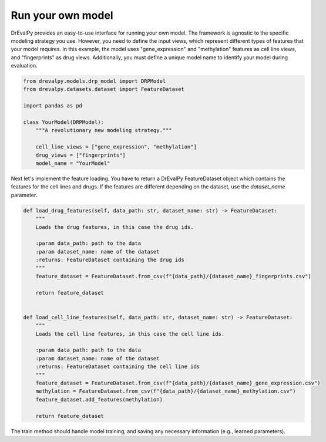 Run your own model
====

DrEvalPy provides an easy-to-use interface for running your own model. The framework is agnostic to the specific modeling strategy you use. However, you need to define the input views, which represent different types of features that your model requires. In this example, the model uses "gene_expression" and "methylation" features as cell line views, and "fingerprints" as drug views. Additionally, you must define a unique model name to identify your model during evaluation.

.. code-block:: Python

    from drevalpy.models.drp_model import DRPModel
    from drevalpy.datasets.dataset import FeatureDataset

    import pandas as pd

    class YourModel(DRPModel):
        """A revolutionary new modeling strategy."""

        cell_line_views = ["gene_expression", "methylation"]
        drug_views = ["fingerprints"]
        model_name = "YourModel"


Next let's implement the feature loading. You have to return a DrEvalPy FeatureDataset object which contains the features for the cell lines and drugs.
If the features are different depending on the dataset, use the `dataset_name` parameter.

.. code-block:: Python

    def load_drug_features(self, data_path: str, dataset_name: str) -> FeatureDataset:
        """
        Loads the drug features, in this case the drug ids.

        :param data_path: path to the data
        :param dataset_name: name of the dataset
        :returns: FeatureDataset containing the drug ids
        """
        feature_dataset = FeatureDataset.from_csv(f"{data_path}/{dataset_name}_fingerprints.csv")

        return feature_dataset


    def load_cell_line_features(self, data_path: str, dataset_name: str) -> FeatureDataset:
        """
        Loads the cell line features, in this case the cell line ids.

        :param data_path: path to the data
        :param dataset_name: name of the dataset
        :returns: FeatureDataset containing the cell line ids
        """
        feature_dataset = FeatureDataset.from_csv(f"{data_path}/{dataset_name}_gene_expression.csv")
        methylation = FeatureDataset.from_csv(f"{data_path}/{dataset_name}_methylation.csv")
        feature_dataset.add_features(methylation)

        return feature_dataset




The train method should handle model training, and saving any necessary information (e.g., learned parameters).

.. code-block:: Python

